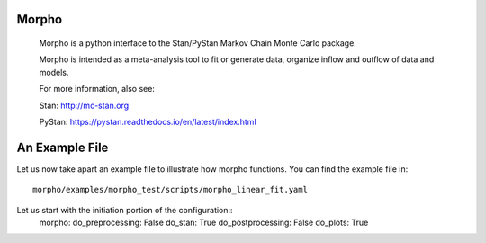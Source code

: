 ========================================
Morpho
========================================

  Morpho is a python interface to the Stan/PyStan Markov Chain Monte
  Carlo package.

  Morpho is intended as a meta-analysis tool to fit or generate data,
  organize inflow and outflow of data and models.

  For more information, also see:

  Stan:     http://mc-stan.org

  PyStan: https://pystan.readthedocs.io/en/latest/index.html

========================================
An Example File
========================================

Let us now take apart an example file to illustrate how morpho
functions.  You can find the example file in::
  morpho/examples/morpho_test/scripts/morpho_linear_fit.yaml

Let us start with the initiation portion of the configuration::
  morpho:
  do_preprocessing: False
  do_stan: True
  do_postprocessing: False
  do_plots: True
  
